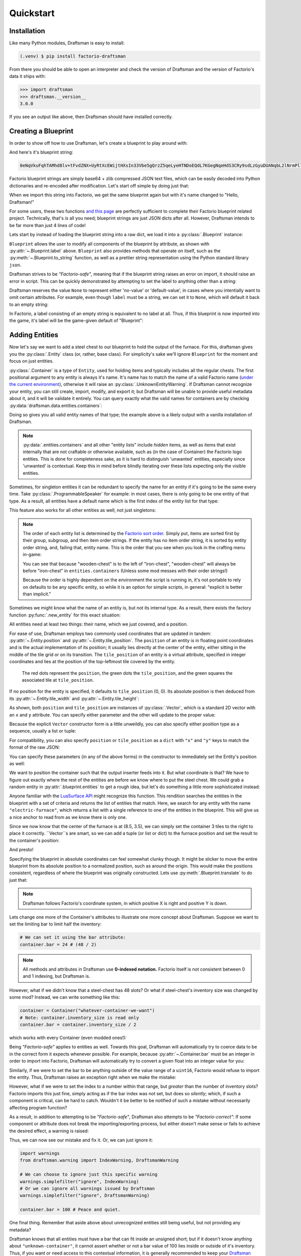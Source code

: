 Quickstart
==========

Installation
------------

Like many Python modules, Draftsman is easy to install:

.. code-block:: console

    (.venv) $ pip install factorio-draftsman

From there you should be able to open an interpreter and check the version of Draftsman and the version of Factorio's data it ships with:

>>> import draftsman
>>> draftsman.__version__
3.0.0

If you see an output like above, then Draftsman should have installed correctly.

Creating a Blueprint
--------------------

In order to show off how to use Draftsman, let's create a blueprint to play around with:

.. image:: ../img/quickstart/starter_blueprint.png
    :alt: A small, but standard blueprint featuring a belt, some inserters, a power pole, and an electric furnace.
    :align: center

And here's it's blueprint string:

.. code-block::

    0eNqVkuFqhTAMhd8lv+tFvdZNX+UyRtXcEWijtHXsIn33Vbe5gQrzZ5qeLyeHTNDoEQdL7KGegNqeHdS3CRy9sdLzGyuDUANqbL2lNrmPllWLEAQQd/gBdRZeBCB78oRf6qV4vPJoGrTxg/ihGOxoNMkKG3qNIGDoXRT3PM+LwOeLFPCIuosMQWxw+YrzVrEbeuuTBrXfguQ36LoPup4G5fugYgXdlfMJsUPrY2PDKf8YEtCRjTks3SzfwUpxmP5hZgerlv91mKWnLD6djrCYDcaDIY8myn7vT8A7WrcIZJlXRVXJUqaZTIsQPgElXN/P

Factorio blueprint strings are simply base64 + zlib compressed JSON text files, which can be easily decoded into Python dictionaries and re-encoded after modification. 
Let's start off simple by doing just that:

.. doctest::

    >>> from draftsman import utils
    >>> bp_string = "0eNqVkuFqhTAMhd8lv+tFvdZNX+UyRtXcEWijtHXsIn33Vbe5gQrzZ5qeLyeHTNDoEQdL7KGegNqeHdS3CRy9sdLzGyuDUANqbL2lNrmPllWLEAQQd/gBdRZeBCB78oRf6qV4vPJoGrTxg/ihGOxoNMkKG3qNIGDoXRT3PM+LwOeLFPCIuosMQWxw+YrzVrEbeuuTBrXfguQ36LoPup4G5fugYgXdlfMJsUPrY2PDKf8YEtCRjTks3SzfwUpxmP5hZgerlv91mKWnLD6djrCYDcaDIY8myn7vT8A7WrcIZJlXRVXJUqaZTIsQPgElXN/P"
    
    # Convert the blueprint string to a Python dictionary
    >>> blueprint_dict = utils.string_to_JSON(bp_string)
    
    # Set or add the label (title) of the blueprint
    >>> blueprint_dict["blueprint"]["label"] = "Hello, Draftsman!"

    # Re-encode the modifications and print to user
    >>> print(utils.JSON_to_string(blueprint_dict))
    0eNqd0s1OxCAQB/BX0TnTjf2g3eW8B9/BGEPbWUMC0waosWl4d2lNGo2smj0Cf34Mk1mg1ROOVpEHsYDqBnIgnhZw6pWkXvf8PCIIUB4NMCBp1hVq7LxVXXaZLMkOITBQ1OM7iDw8M0Dyyiv8tLbF/EKTadHGwK54K8mNg/VZi9pHfRxcvDbQ+u5KNeWBM5hBZKfqwENgP7DiekkJrt65Ms2VO2ewV5PJdnUc9B8kT5PVTd+9Uh+/CSvSWL1jF+l8psih9fEgYVXfCmPQKxv7siXqhNz8Xz7+JsdJ2uZOfBlTBm9o3RYojnnVnIqG5zwv6wcGWsZmxPQjaj2wu7OVF++MpHsI4QPEofIr

When we import this string into Factorio, we get the same blueprint again but with it's name changed to "Hello, Draftsman!"

.. image:: ../img/quickstart/starter_name_altered.png
    :alt: The same blueprint, but with it's name altered.
    :align: center

For some users, these two functions `and this page <https://wiki.factorio.com/Blueprint_string_format>`_ are perfectly sufficient to complete their Factorio blueprint related project. 
Technically, that's *is* all you need; blueprint strings are just JSON dicts after all. 
However, Draftsman intends to be far more than just 4 lines of code!

Lets start by instead of loading the blueprint string into a raw dict, we load it into a :py:class:`.Blueprint` instance:

.. doctest::

    >>> from draftsman.blueprintable import Blueprint
    >>> bp_string = "0eNqVkuFqhTAMhd8lv+tFvdZNX+UyRtXcEWijtHXsIn33Vbe5gQrzZ5qeLyeHTNDoEQdL7KGegNqeHdS3CRy9sdLzGyuDUANqbL2lNrmPllWLEAQQd/gBdRZeBCB78oRf6qV4vPJoGrTxg/ihGOxoNMkKG3qNIGDoXRT3PM+LwOeLFPCIuosMQWxw+YrzVrEbeuuTBrXfguQ36LoPup4G5fugYgXdlfMJsUPrY2PDKf8YEtCRjTks3SzfwUpxmP5hZgerlv91mKWnLD6djrCYDcaDIY8myn7vT8A7WrcIZJlXRVXJUqaZTIsQPgElXN/P"
    
    # Create a Blueprint object
    >>> blueprint = Blueprint.from_string(bp_string)
    >>> blueprint.label = "Hello, Draftsman!"
    
    >>> print(blueprint)
    <Blueprint>{
      "item": "blueprint",
      "version": 281479275151360,
      "label": "Hello, Draftsman!",
      ...
    }
    >>> print(blueprint.to_string())
    0eNqVkN1qhDAQhV+lneu4qGts9Xov+g5lKVHHEsiPJGOpiO/eaIssqFAv5+d8c+aMUKkeOycNQTmCJNRQPvQYfKHz0hooeZ4WWVHwnMcJjzMGSlSowvYbKmXZ082JlrwW5jmoZG2Nh/J9BC8/jVAznIYOw/pyg4EReq5QYU1O1lHbOyNqhCmITYPfUCbTnQEakiTxl7UUw4fpdYUuLKwUjY3sdbTCOqsw3OisD+LZ/AgB+HrhDIagu/BpYhtcuuLICeM76ygKH9IWxP9A133Q9TQo3QdlK6gVniJpPDoKgw0nfzDEoJEu5LBMk3QHy4/TP8zs4NX8vw6T+JTFl9MRZrPB+zT9ALKo7R0=

``Blueprint`` allows the user to modify all components of the blueprint by attribute, as shown with :py:attr:`~.Blueprint.label` above. 
``Blueprint`` also provides methods that operate on itself, such as the :py:meth:`~.Blueprint.to_string` function, as well as a prettier string representation using the Python standard library ``json``.

Draftsman strives to be *"Factorio-safe"*, meaning that if the blueprint string raises an error on import, it should raise an error in script. 
This can be quickly demonstrated by attempting to set the label to anything other than a string:

.. doctest::

    >>> blueprint.label = False
    Traceback (most recent call last):
        ...
    draftsman.error.DataFormatError: 'label' must be an instance of str

Draftsman reserves the value ``None`` to represent either 'no-value' or 'default-value', in cases where you intentially want to omit certain attributes.
For example, even though ``label`` must be a string, we can set it to ``None``, which will default it back to an empty string:

.. doctest::

    >>> blueprint.label = None
    >>> assert blueprint.label == ""

In Factorio, a label consisting of an empty string is equivalent to no label at all.
Thus, if this blueprint is now imported into the game, it's label will be the game-given default of "Blueprint":

.. image:: ../img/quickstart/starter_name_removed.png
    :alt: The same blueprint, but with it's label removed, revealing the default blueprint name.
    :align: center

Adding Entities
---------------

Now let's say we want to add a steel chest to our blueprint to hold the output of the furnace. 
For this, draftsman gives you the :py:class:`.Entity` class (or, rather, base class). 
For simplicity's sake we'll ignore ``Blueprint`` for the moment and focus on just entities.

.. doctest::

    >>> from draftsman.entity import Container
    
    # Create a Container instance, which is a child of Entity.
    >>> container = Container("steel-chest")

:py:class:`.Container` is a type of ``Entity``, used for holding items and typically includes all the regular chests. 
The first positional argument to any entity is always it's name. 
It's name has to match the name of a valid Factorio name (`under the current environment <TODO>`_), otherwise it will raise an :py:class:`.UnknownEntityWarning`.
If Draftsman cannot recognize your entity, you can still create, import, modify, and export it; but Draftsman will be unable to provide useful metadata about it, and it will be validate it entirely. 
You can query exactly what the valid names for containers are by checking :py:data:`draftsman.data.entities.containers`:

.. doctest::

    >>> from draftsman.data import entities
    >>> print(entities.containers)
    ['wooden-chest', 'iron-chest', 'steel-chest', 'big-ship-wreck-1', 'big-ship-wreck-2', 'big-ship-wreck-3', 'blue-chest', 'red-chest', 'factorio-logo-11tiles', 'factorio-logo-16tiles', 'factorio-logo-22tiles']

Doing so gives you all valid entity names of that type; the example above is a likely output with a vanilla installation of Draftsman.

.. NOTE::
    :py:data:`.entities.containers` and all other "entity lists" include *hidden* items, as well as items that exist internally that are not craftable or otherwise available, such as (in the case of Container) the Factorio logo entities. 
    This is done for completeness sake, as it is hard to distinguish 'unwanted' entities, especially since 'unwanted' is contextual. 
    Keep this in mind before blindly iterating over these lists expecting only the visible entities.

Sometimes, for singleton entities it can be redundant to specify the name for an entity if it's going to be the same every time. 
Take :py:class:`.ProgrammableSpeaker` for example: in most cases, there is only going to be one entity of that type. 
As a result, all entities have a default name which is the first index of the entity list for that type:

.. doctest::

    >>> from draftsman.entity import ProgrammableSpeaker

    >>> speaker = ProgrammableSpeaker()
    >>> assert speaker.name == "programmable-speaker"
    >>> assert speaker.name == entities.programmable_speakers[0]

This feature also works for all other entities as well, not just singletons:
    
.. doctest::

    >>> from draftsman.entity import Container
    
    >>> container = Container()
    >>> assert container.name == "wooden-chest"

.. NOTE::

    The order of each entity list is determined by the `Factorio sort order <https://forums.factorio.com/viewtopic.php?p=23818#p23818>`_.
    Simply put, items are sorted first by their group, subgroup, and then item order strings. 
    If the entity has no item order string, it is sorted by entity order string, and, failing that, entity name.
    This is the order that you see when you look in the crafting menu in-game:

    .. image:: ../img/quickstart/crafting_menu.png
        :alt: A screenshot of Factorio's in-game crafting menu.
        :align: center

    You can see that because "wooden-chest" is to the left of "iron-chest", "wooden-chest" will always be before "iron-chest" in ``entities.containers`` (Unless some mod messes with their order strings!)
    
    Because the order is highly dependent on the environment the script is running in, it's not portable to rely on defaults to be any specific entity, so while it is an option for simple scripts, in general: "explicit is better than implicit."

Sometimes we might know what the name of an entity is, but not its internal type.
As a result, there exists the factory function :py:func:`.new_entity` for this exact situation:

.. doctest::

    >>> from draftsman.entity import new_entity, Container

    >>> any_entity = new_entity("steel-chest")
    >>> assert isinstance(any_entity, Container)

All entities need at least two things: their name, which we just covered, and a position.

For ease of use, Draftsman employs two commonly used coordinates that are updated in tandem: :py:attr:`~.Entity.position` and :py:attr:`~.Entity.tile_position`.
The ``position`` of an entity is in floating point coordinates and is the actual implementation of its position; it usually lies directly at the center of the entity, either sitting in the middle of the tile grid or on its transition.
The ``tile_position`` of an entity is a virtual attribute, specified in integer coordinates and lies at the position of the top-leftmost tile covered by the entity.

.. figure:: ../img/quickstart/tile_vs_absolute.png
    
    The red dots represent the ``position``, the green dots the ``tile_position``, and the green squares the associated tile at ``tile_position``.

If no position for the entity is specified, it defaults to ``tile_position`` (0, 0). Its absolute position is then deduced from its :py:attr:`~.Entity.tile_width` and :py:attr:`~.Entity.tile_height`:

.. doctest::

    >>> container = Container("steel-chest")
    >>> print(container.tile_position)
    Vector(0, 0)
    >>> print((container.tile_width, container.tile_height))
    (1, 1)
    >>> print(container.position)
    Vector(0.5, 0.5)

As shown, both ``position`` and ``tile_position`` are instances of :py:class:`.Vector`, which is a standard 2D vector with an ``x`` and ``y`` attribute.
You can specify either parameter and the other will update to the proper value:

.. doctest::

    >>> container = Container("steel-chest")
    >>> container.position = Vector(10.5, 10.5)
    >>> print(container.tile_position)
    Vector(10, 10)

Because the explicit ``Vector`` constructor form is a little unweildly, you can also specify either position type as a sequence, usually a list or tuple:

.. doctest::
    
    # Tuple
    >>> container.position = (15.5, 45.5)
    >>> container.position
    Vector(15.5, 45.5)
    
    # List
    >>> container.tile_position = [2, 3]
    >>> container.tile_position
    Vector(2, 3)
    
For compatibility, you can also specify ``position`` or ``tile_position`` as a ``dict`` with ``"x"`` and ``"y"`` keys to match the format of the raw JSON:

.. doctest::

    >>> container.position = {"x": -10.5, "y": 10.5}
    >>> container.position
    <Vector>(-10.5, 10.5)

You can specify these parameters (in any of the above forms) in the constructor to immediately set the Entity's position as well:

.. doctest::

    >>> container1 = Container("steel-chest", tile_position = (-5, 10))
    >>> container2 = Container("iron-chest", position = {"x": 10.5, "y": 15.5})

We want to position the container such that the output inserter feeds into it.
But what coordinate is that?
We have to figure out exactly where the rest of the entities are before we know where to put the steel chest.
We could grab a random entity in :py:attr:`.blueprint.entities` to get a rough idea, but let's do something a little more sophisticated instead:

.. doctest::

    >>> furnace = blueprint.find_entities_filtered(name = "electric-furnace")[0]
    >>> print(furnace) 
    <Furnace>{'name': 'electric-furnace', 'position': {'x': 8.5, 'y': 3.5}}

Anyone familiar with the `LuaSurface API <https://lua-api.factorio.com/latest/LuaSurface.html#LuaSurface.find_entities_filtered>`_ might recognize this function.
This rendition searches the entities in the blueprint with a set of criteria and returns the list of entities that match.
Here, we search for any entity with the name ``"electric-furnace"``, which returns a list with a single reference to one of the entities in the blueprint. 
This will give us a nice anchor to read from as we know there is only one.

Since we now know that the center of the furnace is at (8.5, 3.5), we can simply set the container 3 tiles to the right to place it correctly. ``Vector``s are smart, so we can add a tuple (or list or dict) to the furnace position and set the result to the container's position:

.. doctest:: group3

    >>> container.position = furnace.position + (3, 0)

    # Now we can add it to the blueprint
    >>> blueprint.entities.append(container)

And presto!

.. image:: ../img/quickstart/final_blueprint.png
    :alt: The final created blueprint.
    :align: center

Specifying the blueprint in absolute coordinates can feel somewhat clunky though.
It might be slicker to move the entire blueprint from its absolute position to a normalized position, such as around the origin.
This would make the positions consistent, regardless of where the blueprint was originally constructed.
Lets use :py:meth:`.Blueprint.translate` to do just that:

.. doctest:: group3

    # Lets say we want to set the blueprint origin to the middle tile of the
    # 3x3 electric furnace
    # First, lets get the tile position of the furnace (which is it's top left 
    # corner) and add 1 to each coordinate to get its center tile
    >>> center = furnace.tile_position + (1, 1)
    
    # Now we translate in the opposite direction to make that point the origin
    >>> blueprint.translate(-center.x, -center.y)
    >>> print(furnace.tile_position)
    (-1, -1)

    # Now we can specify the container at tile position (3, 0) and get the same result as before.
    >>> container.tile_position = (3, 0)
    >>> blueprint.entities.append(container)
    
.. NOTE::

    Draftsman follows Factorio's coordinate system, in which positive X is right and positive Y is down.

Lets change one more of the Container's attributes to illustrate one more concept about Draftsman.
Suppose we want to set the limiting bar to limit half the inventory:

.. image:: ../img/quickstart/steel_chest_inventory.png
    :alt: A steel chest with it's bar covering half it's contents.
    :align: center

.. code-block:: python

    # We can set it using the bar attribute:
    container.bar = 24 # (48 / 2)

.. Note::
    
    All methods and attributes in Draftsman use **0-indexed notation.** 
    Factorio itself is not consistent between 0 and 1 indexing, but Draftsman is.

However, what if we didn't know that a steel-chest has 48 slots? 
Or what if steel-chest's inventory size was changed by some mod? 
Instead, we can write something like this:

.. code-block:: python

    container = Container("whatever-container-we-want")
    # Note: container.inventory_size is read only
    container.bar = container.inventory_size / 2

which works with every Container (even modded ones!):

.. image:: ../img/quickstart/all_default_container_inventories.png
    :alt: A side-by-side of all 3 default chests with their inventories half restricted.
    :align: center

Being *"Factorio-safe"* applies to entities as well. 
Towards this goal, Draftsman will automatically try to coerce data to be in the correct form it expects whenever possible.
For example, because :py:attr:`~.Container.bar` must be an integer in order to import into Factorio, Draftsman will automatically try to convert a given float into an integer value for you:

.. doctest::

    >>> container.bar = 8.5
    >>> container.bar
    8


Similarly, if we were to set the bar to be anything outside of the value range of a ``uint16``, Factorio would refuse to import the entity. 
Thus, Draftsman raises an exception right when we make the mistake:

.. doctest:: group3

    >>> container.bar = -1
    Traceback (most recent call last):
       ...
    IndexError: 'bar' not in range [0, 65536)

However, what if we were to set the index to a number within that range, but *greater* than the number of inventory slots? 
Factorio imports this just fine, simply acting as if the bar index was not set, but does so *silently*; which, if such a component is critical, can be hard to catch. 
Wouldn't it be better to be notified of such a mistake without necessarily affecting program function?

As a result, in addition to attempting to be *"Factorio-safe"*, Draftsman also attempts to be *"Factorio-correct"*: If some component or attribute does not break the importing/exporting process, but either doesn't make sense or fails to achieve the desired effect, a warning is raised:

.. doctest:: group3

    >>> container.bar = 100 
    IndexWarning: 'bar' not in range [0, 48)

Thus, we can now see our mistake and fix it. Or, we can just ignore it:

.. code-block:: python

    import warnings
    from draftsman.warning import IndexWarning, DraftsmanWarning

    # We can choose to ignore just this specific warning
    warnings.simplefilter("ignore", IndexWarning)
    # Or we can ignore all warnings issued by Draftsman
    warnings.simplefilter("ignore", DraftsmanWarning)

    container.bar = 100 # Peace and quiet.

One final thing. Remember that aside above about unrecognized entities still being useful, but not providing any metadata?

.. doctest::

    >>> container = Container("unknown-container")
    >>> container.bar = -1 # Still errors
    Traceback (most recent call last):
       ...
    IndexError: 'bar' not in range [0, 65536)
    >>> container.inventory_size # But we have no idea of the inventory size...
    None
    >>> container.bar = 100 # ... which means no warnings!

Draftsman knows that all entities must have a bar that can fit inside an unsigned short; but if it doesn't know anything about ``"unknown-container"``, it cannot assert whether or not a bar value of 100 lies inside or outside of it's inventory.
Thus, if you want or need access to this contextual information, it is generally recommended to keep your `Draftsman environment <TODO>`_ up to date with your scripts.

With all the components discussed, we can finally put all the pieces together.
Here's a full working example:

.. code-block:: python

    from draftsman.blueprintable import Blueprint
    from draftsman.entity import Container

    bp_string = "0eNqVkuFqhTAMhd8lv+tFvdZNX+UyRtXcEWijtHXsIn33Vbe5gQrzZ5qeLyeHTNDoEQdL7KGegNqeHdS3CRy9sdLzGyuDUANqbL2lNrmPllWLEAQQd/gBdRZeBCB78oRf6qV4vPJoGrTxg/ihGOxoNMkKG3qNIGDoXRT3PM+LwOeLFPCIuosMQWxw+YrzVrEbeuuTBrXfguQ36LoPup4G5fugYgXdlfMJsUPrY2PDKf8YEtCRjTks3SzfwUpxmP5hZgerlv91mKWnLD6djrCYDcaDIY8myn7vT8A7WrcIZJlXRVXJUqaZTIsQPgElXN/P"

    blueprint = Blueprint(bp_string)
    blueprint.label = "Hello, draftsman!"

    # Normalize coordinates to furnace center
    furnace = blueprint.find_entities_filtered(type = "furnace")[0]
    center = [furnace.tile_position["x"] + 1, furnace.tile_position["y"] + 1]
    blueprint.translate(-center[0], -center[1])

    # Create our new entity
    container = Container("steel-chest", tile_position = (3, 0))
    container.bar = container.inventory_size / 2
    
    blueprint.entities.append(container)

    print(blueprint.to_string())

And for completeness sake, here's a copy of the changed blueprint string:

.. code-block::

    0eNqd0mtOhDAQAOCr6PxuN7zZ5QTewRhTYNAmbSHtYCSEu1uQGDagIf7r8+vMdEYoVY+dlYagGEFWrXFQPI/g5JsRal6joUMoQBJqYGCEnmeosCIrK9701ogKYWIgTY2fUITTCwM0JEnit7XeISuM61pLvERF3upa5w+1Zn7FX+TRJWUw+EFwSafVGF5Nr0u0s8vGX5/fYcFqHVLRhtJYy17zH7Fr1R8cD4+8eOOdzvIwsuQ/0mFM6UZqhCMujUNLfmsPhXch1dL6Wizb2Y7NzrPReTXfqI4QFa/e0R3kHN+ZpZg/M9lx17kFl4YtNv3N4AOtW6zoGib5LcrTMA3jLGCghK+xP/2ESrXsobaiIaeFeYRp+gIZ6waG

Hopefully now you can start to see just how convenient Draftsman is for manipulating blueprint strings. 
Still, this barely scratches the surface of this module's capabilities. 
If you want to know more about how Draftsman works and how you can use it to it's fullest, check out the :doc:`Crash Course <handbook/crash_course>`.

If you want to take a look at some more complex examples, you can take a look at the `examples folder here <https://github.com/redruin1/factorio-draftsman/tree/main/examples>`_.

Alternatively, if you think you've seen enough and want to dive into the API, take a look at the :doc:`Reference <reference/index>`.